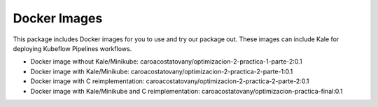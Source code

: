 ************
Docker Images
************


This package includes Docker images for you to use and try our package out. These images can include Kale for deploying Kubeflow Pipelines workflows.

- Docker image without Kale/Minikube: caroacostatovany/optimizacion-2-practica-1-parte-2:0.1
- Docker image with Kale/Minikube: caroacostatovany/optimizacion-2-practica-2-parte-1:0.1
- Docker image with C reimplementation: caroacostatovany/optimizacion-2-practica-2-parte-2:0.1
- Docker image with Kale/Minikube and C reimplementation: caroacostatovany/optimizacion-practica-final:0.1
